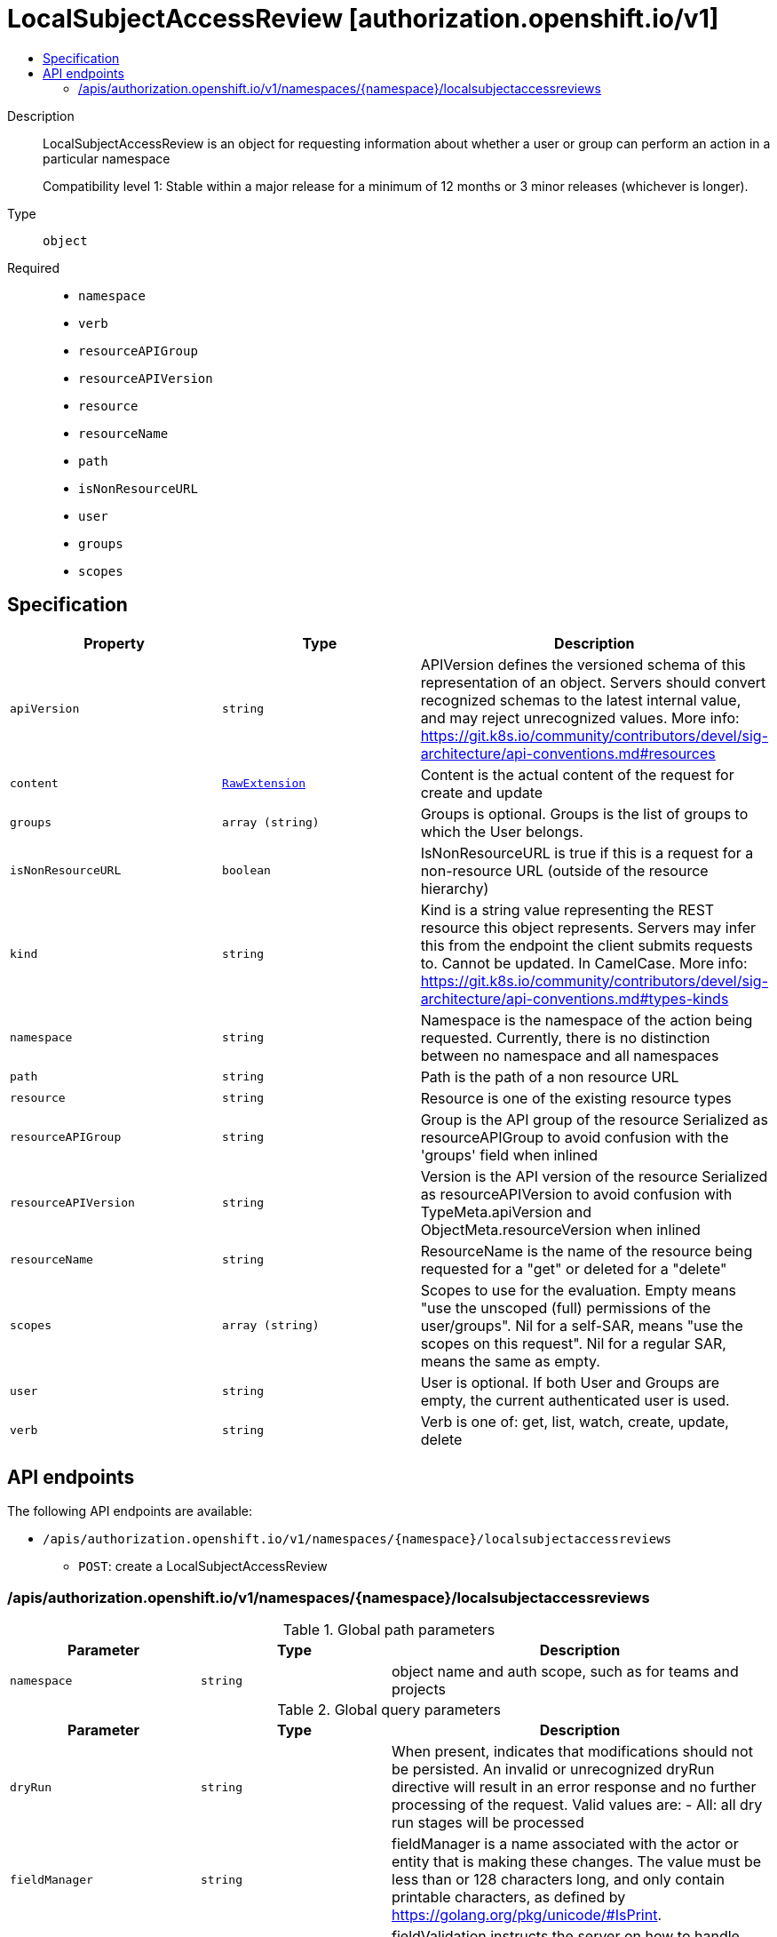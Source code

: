 // Automatically generated by 'openshift-apidocs-gen'. Do not edit.
:_mod-docs-content-type: ASSEMBLY
[id="localsubjectaccessreview-authorization-openshift-io-v1"]
= LocalSubjectAccessReview [authorization.openshift.io/v1]
:toc: macro
:toc-title:

toc::[]


Description::
+
--
LocalSubjectAccessReview is an object for requesting information about whether a user or group can perform an action in a particular namespace

Compatibility level 1: Stable within a major release for a minimum of 12 months or 3 minor releases (whichever is longer).
--

Type::
  `object`

Required::
  - `namespace`
  - `verb`
  - `resourceAPIGroup`
  - `resourceAPIVersion`
  - `resource`
  - `resourceName`
  - `path`
  - `isNonResourceURL`
  - `user`
  - `groups`
  - `scopes`


== Specification

[cols="1,1,1",options="header"]
|===
| Property | Type | Description

| `apiVersion`
| `string`
| APIVersion defines the versioned schema of this representation of an object. Servers should convert recognized schemas to the latest internal value, and may reject unrecognized values. More info: https://git.k8s.io/community/contributors/devel/sig-architecture/api-conventions.md#resources

| `content`
| xref:../objects/index.adoc#io-k8s-apimachinery-pkg-runtime-RawExtension[`RawExtension`]
| Content is the actual content of the request for create and update

| `groups`
| `array (string)`
| Groups is optional.  Groups is the list of groups to which the User belongs.

| `isNonResourceURL`
| `boolean`
| IsNonResourceURL is true if this is a request for a non-resource URL (outside of the resource hierarchy)

| `kind`
| `string`
| Kind is a string value representing the REST resource this object represents. Servers may infer this from the endpoint the client submits requests to. Cannot be updated. In CamelCase. More info: https://git.k8s.io/community/contributors/devel/sig-architecture/api-conventions.md#types-kinds

| `namespace`
| `string`
| Namespace is the namespace of the action being requested.  Currently, there is no distinction between no namespace and all namespaces

| `path`
| `string`
| Path is the path of a non resource URL

| `resource`
| `string`
| Resource is one of the existing resource types

| `resourceAPIGroup`
| `string`
| Group is the API group of the resource Serialized as resourceAPIGroup to avoid confusion with the 'groups' field when inlined

| `resourceAPIVersion`
| `string`
| Version is the API version of the resource Serialized as resourceAPIVersion to avoid confusion with TypeMeta.apiVersion and ObjectMeta.resourceVersion when inlined

| `resourceName`
| `string`
| ResourceName is the name of the resource being requested for a "get" or deleted for a "delete"

| `scopes`
| `array (string)`
| Scopes to use for the evaluation.  Empty means "use the unscoped (full) permissions of the user/groups". Nil for a self-SAR, means "use the scopes on this request". Nil for a regular SAR, means the same as empty.

| `user`
| `string`
| User is optional.  If both User and Groups are empty, the current authenticated user is used.

| `verb`
| `string`
| Verb is one of: get, list, watch, create, update, delete

|===

== API endpoints

The following API endpoints are available:

* `/apis/authorization.openshift.io/v1/namespaces/{namespace}/localsubjectaccessreviews`
- `POST`: create a LocalSubjectAccessReview


=== /apis/authorization.openshift.io/v1/namespaces/{namespace}/localsubjectaccessreviews

.Global path parameters
[cols="1,1,2",options="header"]
|===
| Parameter | Type | Description
| `namespace`
| `string`
| object name and auth scope, such as for teams and projects
|===

.Global query parameters
[cols="1,1,2",options="header"]
|===
| Parameter | Type | Description
| `dryRun`
| `string`
| When present, indicates that modifications should not be persisted. An invalid or unrecognized dryRun directive will result in an error response and no further processing of the request. Valid values are: - All: all dry run stages will be processed
| `fieldManager`
| `string`
| fieldManager is a name associated with the actor or entity that is making these changes. The value must be less than or 128 characters long, and only contain printable characters, as defined by https://golang.org/pkg/unicode/#IsPrint.
| `fieldValidation`
| `string`
| fieldValidation instructs the server on how to handle objects in the request (POST/PUT/PATCH) containing unknown or duplicate fields. Valid values are: - Ignore: This will ignore any unknown fields that are silently dropped from the object, and will ignore all but the last duplicate field that the decoder encounters. This is the default behavior prior to v1.23. - Warn: This will send a warning via the standard warning response header for each unknown field that is dropped from the object, and for each duplicate field that is encountered. The request will still succeed if there are no other errors, and will only persist the last of any duplicate fields. This is the default in v1.23+ - Strict: This will fail the request with a BadRequest error if any unknown fields would be dropped from the object, or if any duplicate fields are present. The error returned from the server will contain all unknown and duplicate fields encountered.
| `pretty`
| `string`
| If 'true', then the output is pretty printed.
|===

HTTP method::
  `POST`

Description::
  create a LocalSubjectAccessReview



.Body parameters
[cols="1,1,2",options="header"]
|===
| Parameter | Type | Description
| `body`
| xref:../authorization_apis/localsubjectaccessreview-authorization-openshift-io-v1.adoc#localsubjectaccessreview-authorization-openshift-io-v1[`LocalSubjectAccessReview`] schema
| 
|===

.HTTP responses
[cols="1,1",options="header"]
|===
| HTTP code | Reponse body
| 200 - OK
| xref:../authorization_apis/localsubjectaccessreview-authorization-openshift-io-v1.adoc#localsubjectaccessreview-authorization-openshift-io-v1[`LocalSubjectAccessReview`] schema
| 201 - Created
| xref:../authorization_apis/localsubjectaccessreview-authorization-openshift-io-v1.adoc#localsubjectaccessreview-authorization-openshift-io-v1[`LocalSubjectAccessReview`] schema
| 202 - Accepted
| xref:../authorization_apis/localsubjectaccessreview-authorization-openshift-io-v1.adoc#localsubjectaccessreview-authorization-openshift-io-v1[`LocalSubjectAccessReview`] schema
| 401 - Unauthorized
| Empty
|===


